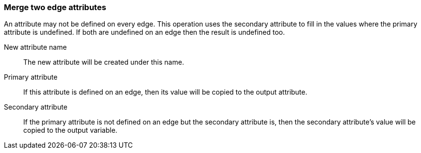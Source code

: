 ### Merge two edge attributes

An attribute may not be defined on every edge. This operation uses the secondary
attribute to fill in the values where the primary attribute is undefined. If both are
undefined on an edge then the result is undefined too.

====
[p-name]#New attribute name#::
The new attribute will be created under this name.

[p-attr1]#Primary attribute#::
If this attribute is defined on an edge, then its value will be copied to the output attribute.

[p-attr2]#Secondary attribute#::
If the primary attribute is not defined on an edge but the secondary attribute is, then the
secondary attribute's value will be copied to the output variable.
====
